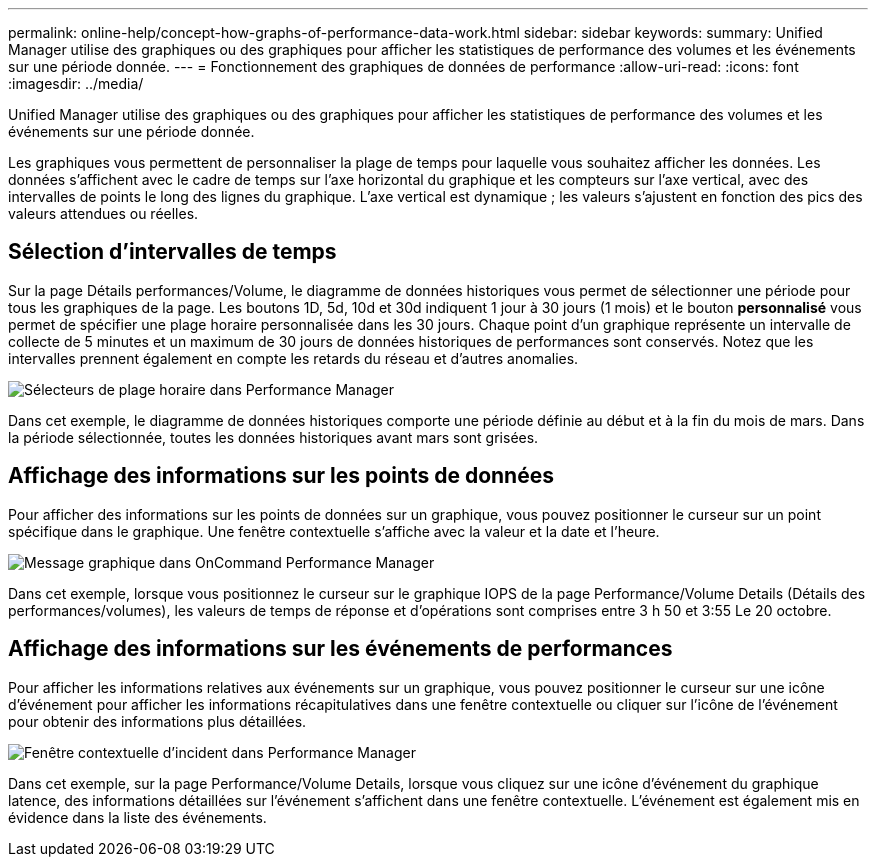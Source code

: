 ---
permalink: online-help/concept-how-graphs-of-performance-data-work.html 
sidebar: sidebar 
keywords:  
summary: Unified Manager utilise des graphiques ou des graphiques pour afficher les statistiques de performance des volumes et les événements sur une période donnée. 
---
= Fonctionnement des graphiques de données de performance
:allow-uri-read: 
:icons: font
:imagesdir: ../media/


[role="lead"]
Unified Manager utilise des graphiques ou des graphiques pour afficher les statistiques de performance des volumes et les événements sur une période donnée.

Les graphiques vous permettent de personnaliser la plage de temps pour laquelle vous souhaitez afficher les données. Les données s'affichent avec le cadre de temps sur l'axe horizontal du graphique et les compteurs sur l'axe vertical, avec des intervalles de points le long des lignes du graphique. L'axe vertical est dynamique ; les valeurs s'ajustent en fonction des pics des valeurs attendues ou réelles.



== Sélection d'intervalles de temps

Sur la page Détails performances/Volume, le diagramme de données historiques vous permet de sélectionner une période pour tous les graphiques de la page. Les boutons 1D, 5d, 10d et 30d indiquent 1 jour à 30 jours (1 mois) et le bouton *personnalisé* vous permet de spécifier une plage horaire personnalisée dans les 30 jours. Chaque point d'un graphique représente un intervalle de collecte de 5 minutes et un maximum de 30 jours de données historiques de performances sont conservés. Notez que les intervalles prennent également en compte les retards du réseau et d'autres anomalies.

image::../media/opm-timeframe-selectors-jpg.gif[Sélecteurs de plage horaire dans Performance Manager]

Dans cet exemple, le diagramme de données historiques comporte une période définie au début et à la fin du mois de mars. Dans la période sélectionnée, toutes les données historiques avant mars sont grisées.



== Affichage des informations sur les points de données

Pour afficher des informations sur les points de données sur un graphique, vous pouvez positionner le curseur sur un point spécifique dans le graphique. Une fenêtre contextuelle s'affiche avec la valeur et la date et l'heure.

image::../media/opm-chart-popup-png.gif[Message graphique dans OnCommand Performance Manager]

Dans cet exemple, lorsque vous positionnez le curseur sur le graphique IOPS de la page Performance/Volume Details (Détails des performances/volumes), les valeurs de temps de réponse et d'opérations sont comprises entre 3 h 50 et 3:55 Le 20 octobre.



== Affichage des informations sur les événements de performances

Pour afficher les informations relatives aux événements sur un graphique, vous pouvez positionner le curseur sur une icône d'événement pour afficher les informations récapitulatives dans une fenêtre contextuelle ou cliquer sur l'icône de l'événement pour obtenir des informations plus détaillées.

image::../media/opm-bully-volume-png.gif[Fenêtre contextuelle d'incident dans Performance Manager]

Dans cet exemple, sur la page Performance/Volume Details, lorsque vous cliquez sur une icône d'événement du graphique latence, des informations détaillées sur l'événement s'affichent dans une fenêtre contextuelle. L'événement est également mis en évidence dans la liste des événements.
